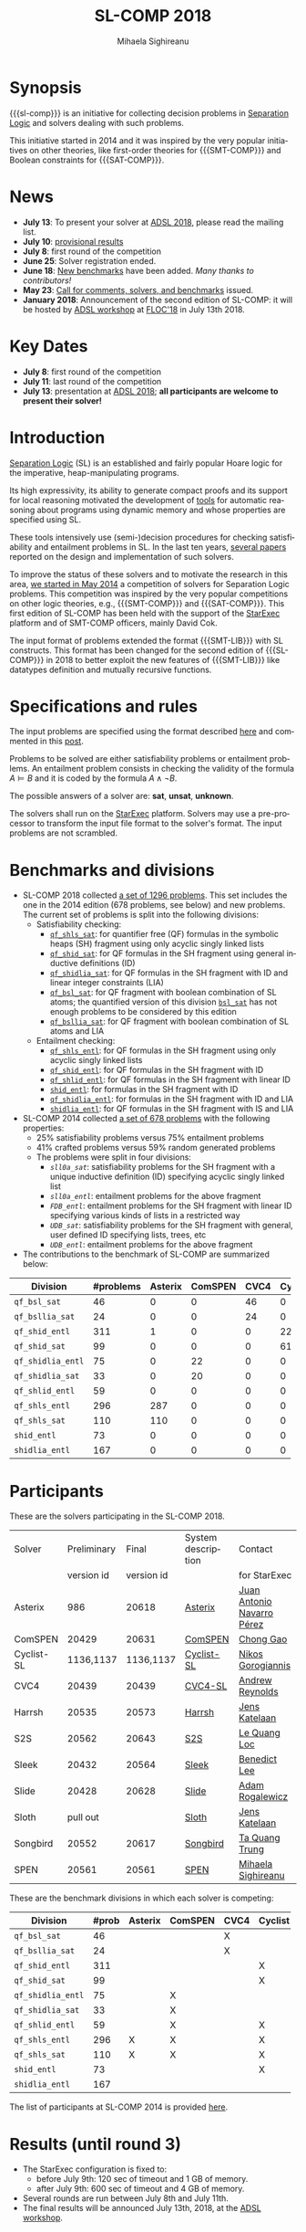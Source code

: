 #+TITLE:      SL-COMP 2018
#+AUTHOR:     Mihaela Sighireanu
#+EMAIL:      sl-comp@googlegroups.com
#+LANGUAGE:   en
#+CATEGORY:   competition
#+OPTIONS:    H:2 num:nil
#+OPTIONS:    toc:auto
#+OPTIONS:    \n:nil ::t |:t ^:t -:t f:t *:t d:(HIDE)
#+OPTIONS:    tex:t
#+OPTIONS:    html-preamble:nil
#+OPTIONS:    html-postamble:auto
#+HTML_HEAD: <link rel="stylesheet" type="text/css" href="css/htmlize.css"/>
#+HTML_HEAD: <link rel="stylesheet" type="text/css" href="css/stylebig.css"/>
#+HTML_MATHJAX: align: left indent: 5em tagside: left font: Neo-Euler

#+MACRO: sl-comp SL-COMP
#+MACRO: SL [[http://www0.cs.ucl.ac.uk/staff/p.ohearn/SeparationLogic/Separation_Logic/SL_Home.html][Separation Logic]]
#+MACRO: SMT-COMP [[http://smtcomp.sourceforge.net][SMT-COMP]]
#+MACRO: SAT-COMP [[http://www.satcompetition.org][SAT]]
#+MACRO: SMT-LIB  [[http://smtlib.cs.uiowa.edu/index.shtml][SMT-LIB]]
#+MACRO: StarExec [[https://www.starexec.org][StarExec]]

* Synopsis
   {{{sl-comp}}} is an initiative for collecting decision problems in {{{SL}}}
   and solvers dealing with such problems.

   This initiative started in 2014 and it was inspired by the very
   popular initiatives on other theories, like 
   first-order theories for {{{SMT-COMP}}} and 
   Boolean constraints for {{{SAT-COMP}}}.

* News
  - *July 13*: To present your solver at [[http://adsl.univ-grenoble-alpes.fr][ADSL 2018]], please read the mailing list.
  - *July 10*: [[file:index.org::Results][provisional results]] 
  - *July 8*: first round of the competition
  - *June 25*: Solver registration ended. 
  - *June 18*: [[https://github.com/sl-comp/SL-COMP18/master/tree/bench][New benchmarks]] have been added. /Many thanks to contributors!/
  - *May 23*: [[file:CFP.md][Call for comments, solvers, and benchmarks]] issued.
  - *January 2018*: Announcement of the second edition of SL-COMP: it will
    be hosted by [[http://adsl.univ-grenoble-alpes.fr][ADSL workshop]] at [[http://www.floc2018.org][FLOC'18]] in July 13th 2018.

* Key Dates
  - *July 8*: first round of the competition
  - *July 11*: last round of the competition
  - *July 13*: presentation at [[http://adsl.univ-grenoble-alpes.fr][ADSL 2018]];
    *all participants are welcome to present their solver!*

* Introduction

{{{SL}}} (SL) is an established and fairly popular Hoare logic
for the imperative, heap-manipulating programs.
#+INDEX: Separation Logic

Its high expressivity, its ability to generate compact proofs and its
support for local reasoning motivated the development of [[http://www0.cs.ucl.ac.uk/staff/p.ohearn/SeparationLogic/Separation_Logic/Tools.html][tools]] for
automatic reasoning about programs using dynamic memory and whose
properties are specified using SL.

These tools intensively use (semi-)decision procedures for checking
satisfiability and entailment problems in SL. In the last ten years,
[[file:papers.org][several papers]] reported on the design and implementation of such
solvers.
#+INDEX: decision procedures

To improve the status of these solvers and to motivate the research in
this area, [[https://cs.nyu.edu/pipermail/smt-comp/2014/000278.html][we started in May 2014]] a competition of solvers for
Separation Logic problems. This competition was inspired by the very
popular competitions on other logic theories, e.g., {{{SMT-COMP}}} 
and {{{SAT-COMP}}}.
This first edition of SL-COMP has been held with the support of the
{{{StarExec}}} platform and of SMT-COMP officers, mainly David Cok. 
#+INDEX: SMT-COMP
#+INDEX: SAT-COMP
#+INDEX: StarExec

The input format of problems extended the format {{{SMT-LIB}}} with SL
constructs. This format has been changed for the second edition of
{{{SL-COMP}}} in 2018 to better exploit the new features of
{{{SMT-LIB}}} like datatypes definition and mutually recursive functions.
#+INDEX: SMT-LIB

* Specifications and rules
  The input problems are specified using the format described [[https://github.com/sl-comp/SL-COMP18/master/tree/input/Docs/][here]] and
  commented in this [[https://groups.google.com/forum/?hl=fr#!topic/sl-comp/3j8iaaLvTWs][post]].

  Problems to be solved are either satisfiability problems or
  entailment problems. An entailment problem consists in checking the
  validity of the formula $A \models B$ and it is coded by the formula
  $A \land \lnot B$.

  The possible answers of a solver are: *sat*, *unsat*, *unknown*.

  The solvers shall run on the {{{StarExec}}} platform.
  Solvers may use a pre-processor to transform the input file format to
  the solver's format. The input problems are not scrambled.

* Benchmarks and divisions
#+NAME: bench
- SL-COMP 2018 collected [[https://github.com/sl-comp/SL-COMP18/tree/master/bench][a set of 1296 problems]].
   This set includes the one in the 2014 edition (678 problems, see below) and new problems.
   The current set of problems is split into the following divisions:
  + Satisfiability checking:
    - [[https://github.com/sl-comp/SL-COMP18/tree/master/bench/qf_shls_sat][=qf_shls_sat=]]: for quantifier free (QF) formulas in the symbolic heaps (SH) fragment using only acyclic singly linked lists
    - [[https://github.com/sl-comp/SL-COMP18/tree/master/bench/qf_shid_sat][=qf_shid_sat=]]: for QF formulas in the SH fragment using general inductive definitions (ID)
    - [[https://github.com/sl-comp/SL-COMP18/tree/master/bench/qf_shidlia_sat][=qf_shidlia_sat=]]: for QF formulas in the SH fragment with ID and linear integer constraints (LIA)
    - [[https://github.com/sl-comp/SL-COMP18/tree/master/bench/qf_bsl_sat][=qf_bsl_sat=]]: for QF fragment with boolean combination of SL atoms; the quantified version of this division [[https://github.com/sl-comp/SL-COMP18/tree/master/bench/bsl_sat][=bsl_sat=]] has not enough problems to be considered by this edition
    - [[https://github.com/sl-comp/SL-COMP18/tree/master/bench/qf_bsllia_sat][=qf_bsllia_sat=]]: for QF fragment with boolean combination of SL atoms and LIA

  + Entailment checking:
    - [[https://github.com/sl-comp/SL-COMP18/tree/master/bench/qf_shls_entl][=qf_shls_entl=]]: for QF formulas in the SH fragment using only acyclic singly linked lists
    - [[https://github.com/sl-comp/SL-COMP18/tree/master/bench/qf_shid_entl][=qf_shid_entl=]]: for QF formulas in the SH fragment with ID
    - [[https://github.com/sl-comp/SL-COMP18/tree/master/bench/qf_shlid_entl][=qf_shlid_entl=]]: for QF formulas in the SH fragment with linear ID
    - [[https://github.com/sl-comp/SL-COMP18/tree/master/bench/shid_entl][=shid_entl=]]: for formulas in the SH fragment with ID
    - [[https://github.com/sl-comp/SL-COMP18/tree/master/bench/qf_shidlia_entl][=qf_shidlia_entl=]]: for formulas in the SH fragment with ID and LIA
    - [[https://github.com/sl-comp/SL-COMP18/tree/master/bench/shidlia_entl][=shidlia_entl=]]: for QF formulas in the SH fragment with IS and LIA

- SL-COMP 2014 collected [[https://github.com/mihasighi/smtcomp14-sl/tree/master/bench][a set of 678 problems]]
  with the following properties:
  + 25% satisfiability problems versus 75% entailment problems
  + 41% crafted problems versus 59% random generated problems
  + The problems were split in four divisions:
    - /=sll0a_sat=/: satisfiability problems for the SH fragment
      with a unique inductive definition (ID) specifying acyclic singly linked list
    - /=sll0a_entl=/: entailment problems for the above fragment
    - /=FDB_entl=/: entailment problems for the SH fragment
      with linear ID specifying various kinds of lists
      in a restricted way
    - /=UDB_sat=/: satisfiability problems for the SH fragment
      with general, user defined ID specifying lists, trees, etc
    - /=UDB_entl=/: entailment problems for the above fragment

- The contributions to the benchmark of SL-COMP are summarized below:

#+ATTR_HTML: :border 2 :rules all :frame border
| Division          | #problems | Asterix | ComSPEN | CVC4 | Cyclist | Harrsh |  S2S | Sleek | Slide | Songbird | SPEN |
|                   |  <4> |  <4> |  <4> |  <4> |  <4> |  <4> |  <4> |  <4> |  <4> |  <4> |  <4> |
|-------------------+------+------+------+------+------+------+------+------+------+------+------|
| =qf_bsl_sat=      |   46 |    0 |    0 |   46 |    0 |    0 |    0 |    0 |    0 |    0 |    0 |
| =qf_bsllia_sat=   |   24 |    0 |    0 |   24 |    0 |    0 |    0 |    0 |    0 |    0 |    0 |
| =qf_shid_entl=    |  311 |    1 |    0 |    0 |   22 |    0 |   59 |   81 |   17 |  132 |   46 |
| =qf_shid_sat=     |   99 |    0 |    0 |    0 |   61 |   29 |    9 |    0 |    0 |    0 |    0 |
| =qf_shidlia_entl= |   75 |    0 |   22 |    0 |    0 |    0 |    0 |    0 |    0 |   53 |    0 |
| =qf_shidlia_sat=  |   33 |    0 |   20 |    0 |    0 |    0 |   13 |    0 |    0 |    0 |    0 |
| =qf_shlid_entl=   |   59 |    0 |    0 |    0 |    0 |    0 |   13 |    0 |    0 |    0 |   46 |
| =qf_shls_entl=    |  296 |  287 |    0 |    0 |    0 |    0 |    9 |    0 |    0 |    0 |    5 |
| =qf_shls_sat=     |  110 |  110 |    0 |    0 |    0 |    0 |    0 |    0 |    0 |    0 |    0 |
| =shid_entl=       |   73 |    0 |    0 |    0 |    0 |    0 |    0 |    0 |    9 |   64 |    0 |
| =shidlia_entl=    |  167 |    0 |    0 |    0 |    0 |    0 |    0 |    0 |    0 |  167 |    0 |
|-------------------+------+------+------+------+------+------+------+------+------+------+------|





* Participants
#+NAME: solvers
  These are the solvers participating in the SL-COMP 2018.

#+ATTR_HTML: :border 2 :rules all :frame border
|------------+-------------+------------+--------------------+---------|
| Solver     | Preliminary | Final      | System description | Contact |
|            | version id  | version id |                    | for StarExec |
|------------+-------------+------------+--------------------+---------|
| Asterix    | 986         |  20618     | [[file:solvers.org::Asterix][Asterix]] | [[mailto:juannavarroperez@gmail.com][Juan Antonio Navarro Pérez]] |
|------------+-------------+------------+--------------------+---------|
| ComSPEN  | 20429       |   20631      | [[file:solvers.org::CSPEN][ComSPEN]] | [[mailto:gaochong@ios.ac.cn][Chong Gao]] |
|------------+-------------+------------+--------------------+---------|
| Cyclist-SL | 1136,1137   | 1136,1137  | [[file:solvers.org::CYCLIST][Cyclist-SL]] | [[mailto:nikos.gorogiannis@gmail.com][Nikos Gorogiannis]] |
|------------+-------------+------------+--------------------+---------|
| CVC4       | 20439       | 20439      | [[file:solvers.org::CVC4][CVC4-SL]] | [[mailto:andrew.j.reynolds@gmail.com][Andrew Reynolds]] |
|------------+-------------+------------+--------------------+---------|
| Harrsh     | 20535       | 20573      | [[file:solvers.org::Harrsh][Harrsh]] | [[mailto:jkatelaan@forsyte.at][Jens Katelaan]] |
|------------+-------------+------------+--------------------+---------|
| S2S        | 20562       | 20643      | [[file:solvers.org::S2S][S2S]] | [[mailto:lequangloc@gmail.com][Le Quang Loc]] |
|------------+-------------+------------+--------------------+---------|
| Sleek      | 20432       | 20564      | [[file:solvers.org::Sleek][Sleek]] | [[mailto:benedictleejh@gmail.com][Benedict Lee]] |
|------------+-------------+------------+--------------------+---------|
| Slide      | 20428       | 20628      | [[file:solvers.org::Slide][Slide]] | [[mailto:rogalew@fit.vutbr.cz][Adam Rogalewicz]] |
|------------+-------------+------------+--------------------+---------|
| Sloth      | pull out    |            | [[file:solvers.org::Sloth][Sloth]] | [[mailto:jkatelaan@forsyte.at][Jens Katelaan]] |
|------------+-------------+------------+--------------------+---------|
| Songbird   | 20552       | 20617      | [[file:solvers.org::SB][Songbird]] | [[mailto:taquangtrungvn@gmail.com][Ta Quang Trung]] |
|------------+-------------+------------+--------------------+---------|
| SPEN       | 20561       | 20561      | [[file:solvers.org::SPEN][SPEN]] | [[mailto:mihaela.sighireanu@gmail.com][Mihaela Sighireanu]] |
|------------+-------------+------------+--------------------+---------|


These are the benchmark divisions in which each solver is competing:

#+ATTR_HTML: :border 2 :rules all :frame border
|-------------------+------+------+------+------+------+------+------+------+------+------+------+------|
| Division          | #prob | Asterix | ComSPEN | CVC4 | Cyclist | Harrsh | S2S  | Sleek | Slide | Sloth | Songbird | SPEN |
|                   |  <4> | <4>  | <4>  | <4>  | <4>  | <4>  | <4>  | <4>  | <4>  | <4>  | <4>  | <4>  |
|-------------------+------+------+------+------+------+------+------+------+------+------+------+------|
| =qf_bsl_sat=      |   46 |      |      | X    |      |      |      |      |      | O    |      |      |
| =qf_bsllia_sat=   |   24 |      |      | X    |      |      |      |      |      | O    |      |      |
| =qf_shid_entl=    |  311 |      |      |      | X    |      | X    | X    | X    |      | X    | X    |
| =qf_shid_sat=     |   99 |      |      |      | X    | X    | X    | X    |      |      | X    | X    |
| =qf_shidlia_entl= |   75 |      | X    |      |      |      | X    | X    |      |      | X    |      |
| =qf_shidlia_sat=  |   33 |      | X    |      |      |      | X    | X    |      |      | X    |      |
| =qf_shlid_entl=   |   59 |      | X    |      | X    |      | X    | X    | X    |      | X    | X    |
| =qf_shls_entl=    |  296 | X    | X    |      | X    |      | X    | X    | X    | -    | X    | X    |
| =qf_shls_sat=     |  110 | X    | X    |      | X    | X    | X    | X    |      | -    | X    | X    |
| =shid_entl=       |   73 |      |      |      | X    |      | X    | X    | X    |      | X    |      |
| =shidlia_entl=    |  167 |      |      |      |      |      | X    | X    |      |      | X    |      |
|-------------------+------+------+------+------+------+------+------+------+------+------+------+------|


  The list of participants at SL-COMP 2014 is provided [[https://www.irif.fr/~sighirea/sl-comp/14/participants.html][here]].

* Results (until round 3)
#+NAME: Results
  - The StarExec configuration is fixed to: 
    + before July 9th: 120 sec of timeout and 1 GB of memory.
    + after July 9th: 600 sec of timeout and 4 GB of memory.
  - Several rounds are run between July 8th and July 11th.
  - The final results will be announced July 13th, 2018, at the [[http://adsl.univ-grenoble-alpes.fr][ADSL workshop]].

** Division =qf_bsl_sat=: 46 problems, 2 solvers
   + [[file:qf_bsl_sat.org::CVC4][CVC4]]
   + (pull out) [[file:qf_bsl_sat.org::Sloth][Sloth]]

** Division =qf_bsllia_sat=: 24 problems, 2 solvers
   + [[file:qf_bsllia_sat.org::CVC4][CVC4]]
   + (pull out) [[file:qf_bsllia_sat::Sloth][Sloth]]

** Division =qf_shid_entl=: 311 problems, 6 solvers
   + [[file:qf_shid_entl.org::CYCLIST][CYCLIST-SL]]
   + [[file:qf_shid_entl.org::S2S][S2S]]
   + [[file:qf_shid_entl.org::SLEEK][SLEEK]]
   + [[file:qf_shid_entl.org::SLIDE][SLIDE]]
   + [[file:qf_shid_entl.org::SB][Songbird]]
   + [[file:qf_shid_entl.org::SPEN][SPEN]]

** Division =qf_shid_sat=: 99 problems, 6 solvers
   + [[file:qf_shid_sat.org::CYCLIST][CYCLIST-SLSAT]]
   + [[file:qf_shid_sat.org::Harrsh][Harrsh]]
   + [[file:qf_shid_sat.org::S2S][S2S]]
   + [[file:qf_shid_sat.org::SLEEK][SLEEK]]
   + [[file:qf_shid_sat.org::SB][Songbird]]
   + [[file:qf_shid_sat.org::SPEN][SPEN]]

** Division =qf_shidlia_entl=: 75 problems, 4 solvers
   + [[file:qf_shidlia_entl.org::CSPEN][ComSPEN]]
   + [[file:qf_shidlia_entl.org::S2S][S2S]]
   + [[file:qf_shidlia_entl.org::SLEEK][SLEEK]]
   + [[file:qf_shidlia_entl.org::SB][Songbird]]
#  + [[file:qf_shidlia_entl.org::SPEN][SPEN]]

** Division =qf_shidlia_sat=: 33 problems, 4 solvers
   + [[file:qf_shidlia_sat.org::CSPEN][ComSPEN]]
   + [[file:qf_shidlia_sat.org::S2S][S2S]]
   + [[file:qf_shidlia_sat.org::SLEEK][SLEEK]]
   + [[file:qf_shidlia_sat.org::SB][Songbird]]

** Division =qf_shlid_entl=: 59 problems, 7 solvers
   + [[file:qf_shlid_entl.org::CSPEN][ComSPEN]]
   + [[file:qf_shlid_entl.org::CYCLIST][CYCLIST-SL]]
   + [[file:qf_shlid_entl.org::S2S][S2S]]
   + [[file:qf_shlid_entl.org::SLEEK][SLEEK]]
   + [[file:qf_shlid_entl.org::SLIDE][SLIDE]]
   + [[file:qf_shlid_entl.org::SB][Songbird]]
   + [[file:qf_shlid_entl.org::SPEN][SPEN]]

** Division =qf_shls_entl=: 296 problems, 8 solvers
   + [[file:qf_shls_entl.org::Asterix][Asterix]]
   + [[file:qf_shls_entl.org::CSPEN][ComSPEN]]
   + [[file:qf_shls_entl.org::CYCLIST][CYCLIST-SL]]
   + [[file:qf_shls_entl.org::S2S][S2S]]
   + [[file:qf_shls_entl.org::SLEEK][SLEEK]]
   + [[file:qf_shls_entl.org::SLIDE][SLIDE]]
   + [[file:qf_shls_entl.org::SB][Songbird]]
   + [[file:qf_shls_entl.org::SPEN][SPEN]]

** Division =qf_shls_sat=: 110 problems, 8 solvers
   + [[file:qf_shls_sat.org::Asterix][Asterix]]
   + [[file:qf_shls_sat.org::CSPEN][ComSPEN]]
   + [[file:qf_shls_sat.org::CYCLIST][CYCLIST-SLSAT]]
   + [[file:qf_shls_sat.org::HARRSH][Harrsh]]
   + [[file:qf_shls_sat.org::S2S][S2S]]
   + [[file:qf_shls_sat.org::SLEEK][SLEEK]]
   + [[file:qf_shls_sat.org::SB][Songbird]]
   + [[file:qf_shls_sat.org::SPEN][SPEN]]

** Division =shid_entl=: 73 problems, 5 solvers
   + [[file:shid_entl.org::CYCLIST][CYCLIST-SL]]
   + [[file:shid_entl.org::S2S][S2S]]
   + [[file:shid_entl.org::SLEEK][SLEEK]]
   + [[file:shid_entl.org::SLIDE][SLIDE]] 
   + [[file:shid_entl.org::SB][Songbird]]

** Division =shidlia_entl=: 167 problems, 3 solvers
   + [[file:shidlia_entl.org::S2S][S2S]] 
   + [[file:shidlia_entl.org::SLEEK][SLEEK]] 
   + [[file:shidlia_entl.org::SB][Songbird]]


* Committee

  The organisation committee of SL-COMP 2018 includes the organisers
  of the [[http://adsl.univ-grenoble-alpes.fr][ADSL workshop]], namely 
  [[https://ngorogiannis.bitbucket.io/][Nikos Gorogiannis]],
  [[http://nts.imag.fr/index.php/Radu_Iosif][Radu Iosif]] and
  [[http://www.irif.fr/~sighirea/][Mihaela Sighireanu]].

  The competition committee will include a member for each participating solver.

* Mailing list
  Any question related to this competition shall be sent to
  the organisation committee and to the 
  [[https://groups.google.com/forum/?hl=fr#!forum/sl-comp][mailing list]].

* Previous SL-COMPs

  - [[https://www.irif.fr/~sighirea/sl-comp/14][SL-COMP 2014]]



# INCLUDE:    sitemap.org
# [[file:sitemap.html][Site Map]] and [[file:theindex.html][index]]

